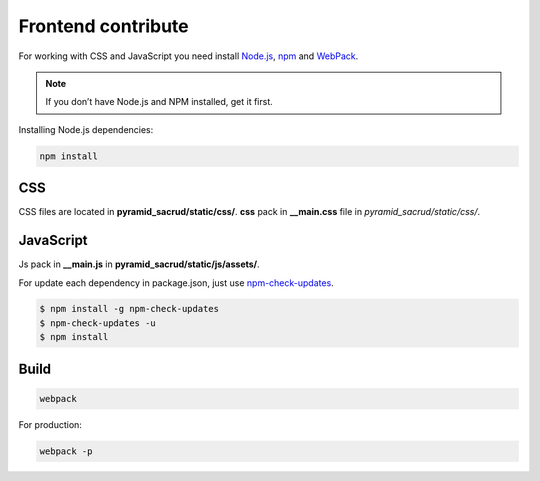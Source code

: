 Frontend contribute
===================

For working with CSS and JavaScript you need install Node.js_, npm_ and
WebPack_.

.. _Node.js: http://nodejs.org/
.. _npm: https://www.npmjs.org/
.. _WebPack: https://webpack.github.io/

.. note::

    If you don’t have Node.js and NPM installed, get it first.

Installing Node.js dependencies:

.. code:: bash

    npm install

CSS
---

СSS files are located in **pyramid_sacrud/static/css/**.
**css** pack in **__main.css** file in `pyramid_sacrud/static/css/`.

JavaScript
----------

Js pack in **__main.js** in **pyramid_sacrud/static/js/assets/**.

For update each dependency in package.json, just use `npm-check-updates
<https://www.npmjs.org/package/npm-check-updates>`_.

.. code-block:: bash

   $ npm install -g npm-check-updates
   $ npm-check-updates -u
   $ npm install

Build
-----

.. code-block:: bash

   webpack

For production:

.. code-block:: bash

   webpack -p
